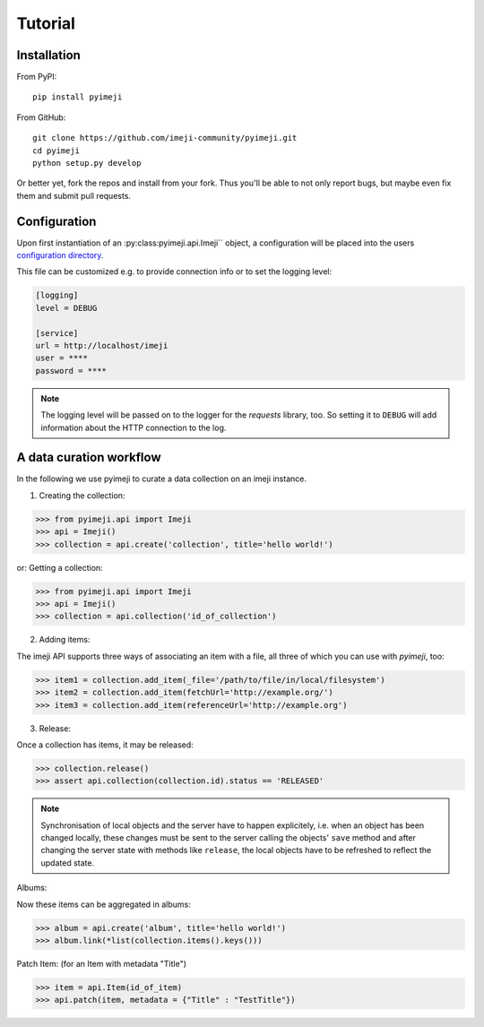 Tutorial
--------

Installation
~~~~~~~~~~~~

From PyPI::

    pip install pyimeji

From GitHub::

    git clone https://github.com/imeji-community/pyimeji.git
    cd pyimeji
    python setup.py develop

Or better yet, fork the repos and install from your fork. Thus you'll be able to not only
report bugs, but maybe even fix them and submit pull requests.


Configuration
~~~~~~~~~~~~~

Upon first instantiation of an :py:class:pyimeji.api.Imeji`` object, a configuration will
be placed into the users `configuration directory <https://pypi.python.org/pypi/appdirs>`_.

This file can be customized e.g. to provide connection info or to set the logging level:

.. code-block:: ini

    [logging]
    level = DEBUG

    [service]
    url = http://localhost/imeji
    user = ****
    password = ****

.. note::

    The logging level will be passed on to the logger for the *requests* library, too. So
    setting it to ``DEBUG`` will add information about the HTTP connection to the log.


A data curation workflow
~~~~~~~~~~~~~~~~~~~~~~~~

In the following we use pyimeji to curate a data collection on an imeji instance.

1. Creating the collection:

.. code-block:: python

    >>> from pyimeji.api import Imeji
    >>> api = Imeji()
    >>> collection = api.create('collection', title='hello world!')
    
or: Getting a collection:

.. code-block:: python

    >>> from pyimeji.api import Imeji
    >>> api = Imeji()
    >>> collection = api.collection('id_of_collection')
    
2. Adding items:

The imeji API supports three ways of associating an item with a file, all three of which
you can use with *pyimeji*, too:

.. code-block:: python

    >>> item1 = collection.add_item(_file='/path/to/file/in/local/filesystem')
    >>> item2 = collection.add_item(fetchUrl='http://example.org/')
    >>> item3 = collection.add_item(referenceUrl='http://example.org')

3. Release:

Once a collection has items, it may be released:

.. code-block:: python

    >>> collection.release()
    >>> assert api.collection(collection.id).status == 'RELEASED'

.. note::

    Synchronisation of local objects and the server have to happen explicitely, i.e.
    when an object has been changed locally, these changes must be sent to the server
    calling the objects' ``save`` method and after changing the server state with methods
    like ``release``, the local objects have to be refreshed to reflect the updated state.

Albums:

Now these items can be aggregated in albums:

.. code-block:: python

    >>> album = api.create('album', title='hello world!')
    >>> album.link(*list(collection.items().keys()))
    
    
Patch Item: (for an Item with metadata "Title")

.. code-block:: python

    >>> item = api.Item(id_of_item)
    >>> api.patch(item, metadata = {"Title" : "TestTitle"})
